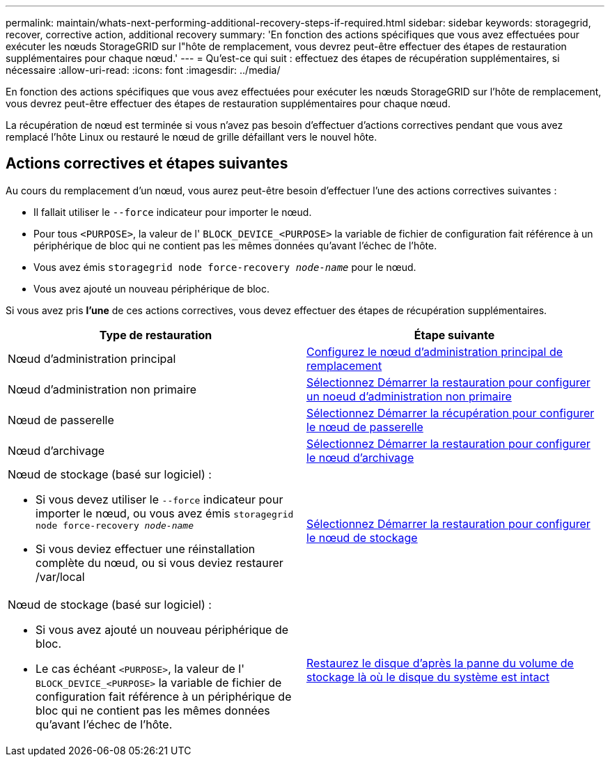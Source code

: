 ---
permalink: maintain/whats-next-performing-additional-recovery-steps-if-required.html 
sidebar: sidebar 
keywords: storagegrid, recover, corrective action, additional recovery 
summary: 'En fonction des actions spécifiques que vous avez effectuées pour exécuter les nœuds StorageGRID sur l"hôte de remplacement, vous devrez peut-être effectuer des étapes de restauration supplémentaires pour chaque nœud.' 
---
= Qu'est-ce qui suit : effectuez des étapes de récupération supplémentaires, si nécessaire
:allow-uri-read: 
:icons: font
:imagesdir: ../media/


[role="lead"]
En fonction des actions spécifiques que vous avez effectuées pour exécuter les nœuds StorageGRID sur l'hôte de remplacement, vous devrez peut-être effectuer des étapes de restauration supplémentaires pour chaque nœud.

La récupération de nœud est terminée si vous n'avez pas besoin d'effectuer d'actions correctives pendant que vous avez remplacé l'hôte Linux ou restauré le nœud de grille défaillant vers le nouvel hôte.



== Actions correctives et étapes suivantes

Au cours du remplacement d'un nœud, vous aurez peut-être besoin d'effectuer l'une des actions correctives suivantes :

* Il fallait utiliser le `--force` indicateur pour importer le nœud.
* Pour tous `<PURPOSE>`, la valeur de l' `BLOCK_DEVICE_<PURPOSE>` la variable de fichier de configuration fait référence à un périphérique de bloc qui ne contient pas les mêmes données qu'avant l'échec de l'hôte.
* Vous avez émis `storagegrid node force-recovery _node-name_` pour le nœud.
* Vous avez ajouté un nouveau périphérique de bloc.


Si vous avez pris *l'une* de ces actions correctives, vous devez effectuer des étapes de récupération supplémentaires.

[cols="1a,1a"]
|===
| Type de restauration | Étape suivante 


 a| 
Nœud d'administration principal
 a| 
xref:configuring-replacement-primary-admin-node.adoc[Configurez le nœud d'administration principal de remplacement]



 a| 
Nœud d'administration non primaire
 a| 
xref:selecting-start-recovery-to-configure-non-primary-admin-node.adoc[Sélectionnez Démarrer la restauration pour configurer un noeud d'administration non primaire]



 a| 
Nœud de passerelle
 a| 
xref:selecting-start-recovery-to-configure-gateway-node.adoc[Sélectionnez Démarrer la récupération pour configurer le nœud de passerelle]



 a| 
Nœud d'archivage
 a| 
xref:selecting-start-recovery-to-configure-archive-node.adoc[Sélectionnez Démarrer la restauration pour configurer le nœud d'archivage]



 a| 
Nœud de stockage (basé sur logiciel) :

* Si vous devez utiliser le `--force` indicateur pour importer le nœud, ou vous avez émis `storagegrid node force-recovery _node-name_`
* Si vous deviez effectuer une réinstallation complète du nœud, ou si vous deviez restaurer /var/local

 a| 
xref:selecting-start-recovery-to-configure-storage-node.adoc[Sélectionnez Démarrer la restauration pour configurer le nœud de stockage]



 a| 
Nœud de stockage (basé sur logiciel) :

* Si vous avez ajouté un nouveau périphérique de bloc.
* Le cas échéant `<PURPOSE>`, la valeur de l' `BLOCK_DEVICE_<PURPOSE>` la variable de fichier de configuration fait référence à un périphérique de bloc qui ne contient pas les mêmes données qu'avant l'échec de l'hôte.

 a| 
xref:recovering-from-storage-volume-failure-where-system-drive-is-intact.adoc[Restaurez le disque d'après la panne du volume de stockage là où le disque du système est intact]

|===